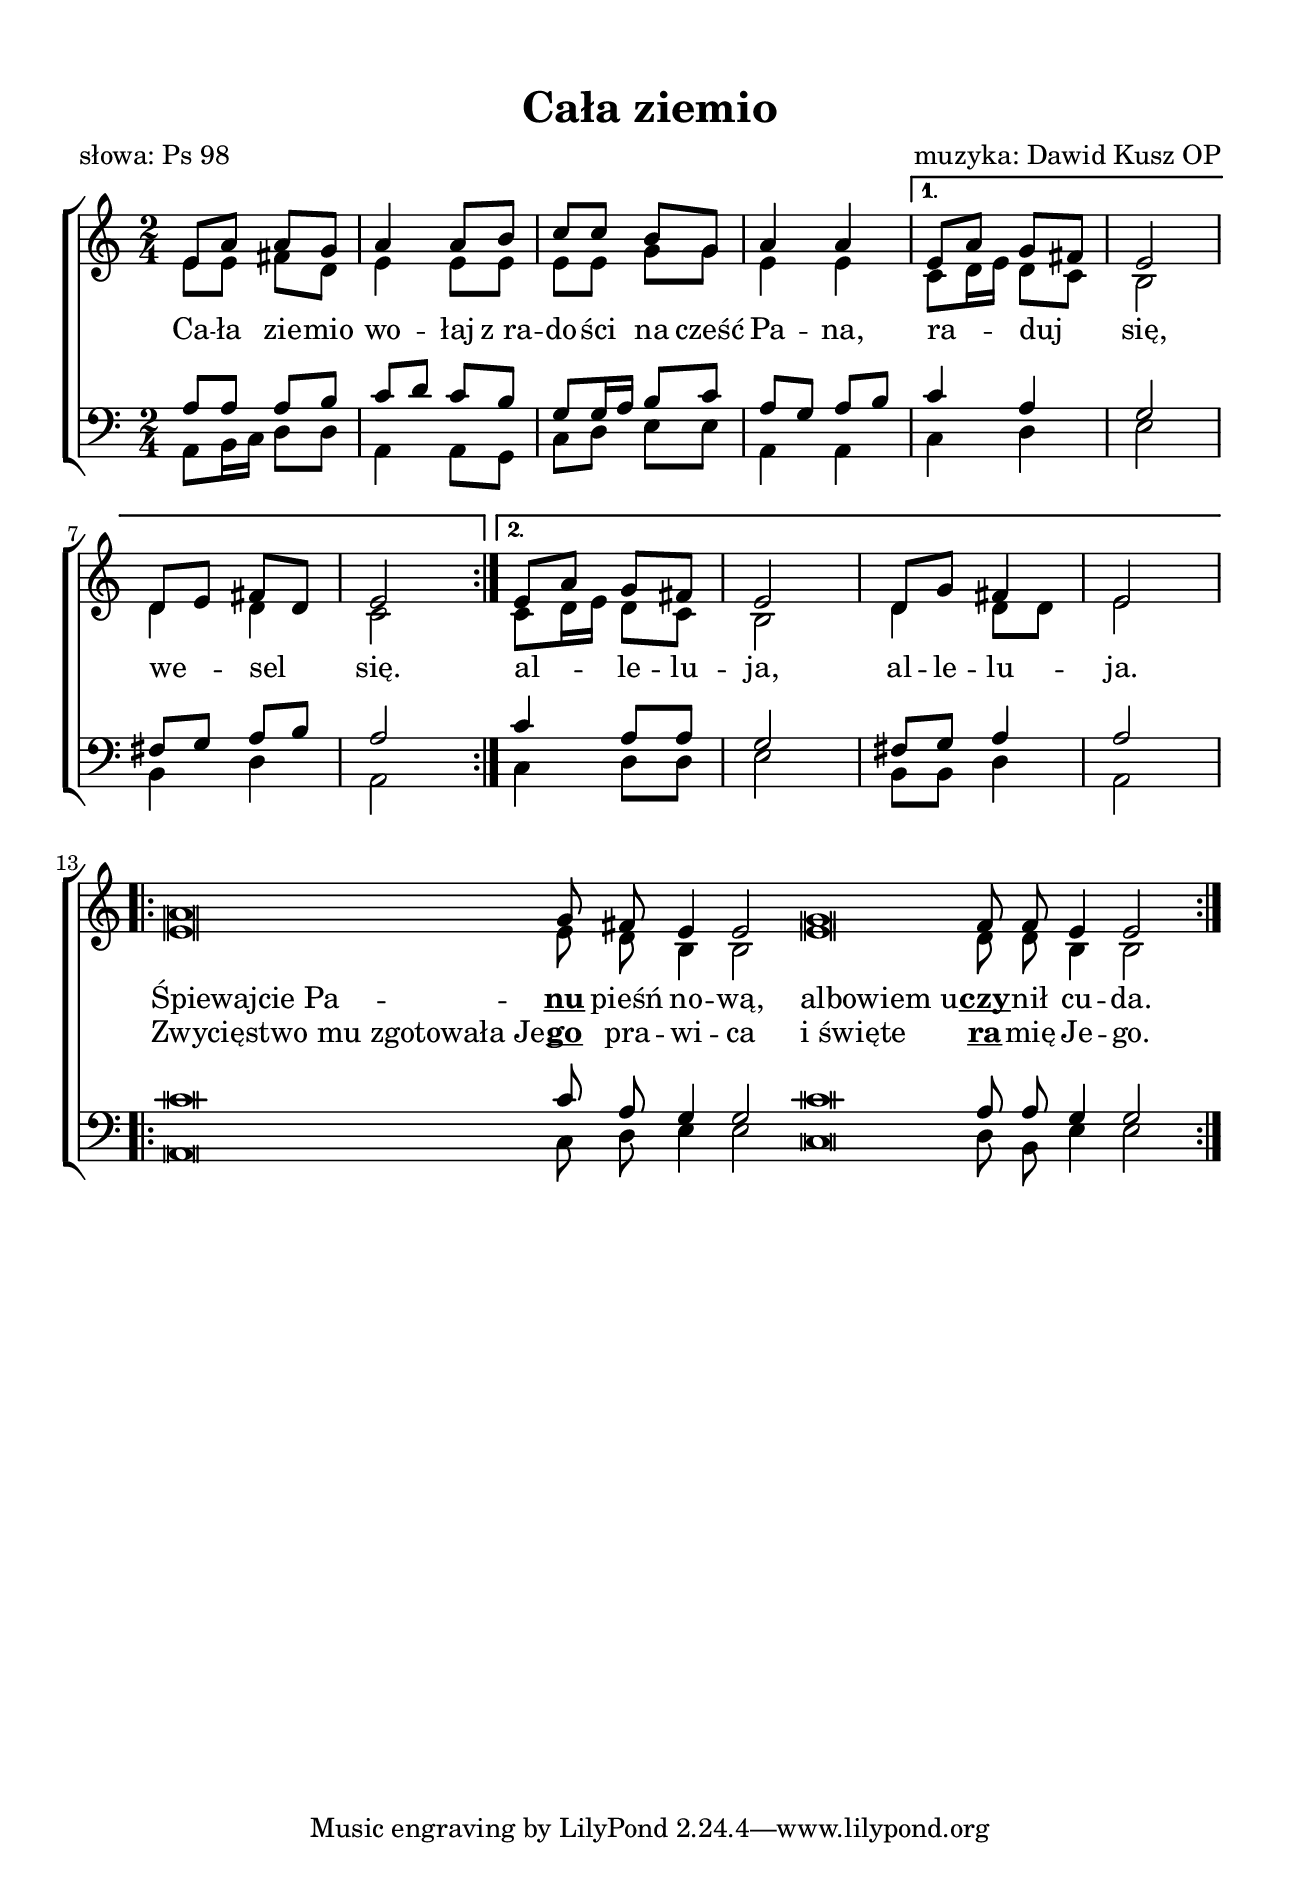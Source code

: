 \version "2.17.3"
#(set-global-staff-size 17.5)

\header	{
  title = "Cała ziemio"
  poet = "słowa: Ps 98"
  composer = "muzyka: Dawid Kusz OP"
}

\paper {
  paper-width = 165 \mm
  paper-height = 240 \mm
  line-width = 145 \mm
  top-margin = 10 \mm
}
%--------------------------------MELODY--------------------------------
sopranomelody = \relative f' {
  \repeat volta 2 {
    \key a \minor
    \time 2/4
    e8 a a g
    a4 a8 b
    c c b g
    a4 a
  }
  \alternative {
    {
      e8\melisma a\melismaEnd g\melisma fis\melismaEnd
      e2
      d8\melisma e\melismaEnd fis \melisma d\melismaEnd
      e2
    }
    {
      e8\melisma a\melismaEnd g fis
      e2
      d8 g fis4
      e2
    }
  }
  \repeat volta 2 {
    \cadenzaOn
    a\breve g8 fis e4 e2
    g\breve fis8 fis e4 e2
    \cadenzaOff
  }
}
altomelody = \relative f' {
  \repeat volta 2 {
    \key a \minor
    \time 2/4
    e8 e fis d
    e4 e8 e
    e e g g
    e4 e
  }
  \alternative {
    {
      c8\melisma d16 e\melismaEnd d8\melisma c\melisma
      b2
      d4 d
      c2
    }
    {
      c8\melisma d16 e\melismaEnd d8\melisma c\melisma
      b2
      d4 d8 d
      e2
    }
  }
  \repeat volta 2 {
    \cadenzaOn
    e\breve e8 d b4 b2
    e\breve d8 d b4 b2
    \cadenzaOff
  }
}
tenormelody = \relative f {
  \repeat volta 2 {
    \key a \minor
    \time 2/4
    a8 a a b
    c8\melisma d\melismaEnd c b
    g g16\melisma a\melismaEnd b8 c
    a8\melisma g\melismaEnd a\melisma b\melismaEnd
  }
  \alternative {
    {
      c4 a
      g2
      fis8\melisma g\melismaEnd a\melisma b\melismaEnd
      a2
    }
    {
      c4 a8 a
      g2
      fis8 g a4
      a2
    }
  }
  \repeat volta 2 {
    \cadenzaOn
    c\breve c8 a g4 g2
    c\breve a8 a g4 g2
    \cadenzaOff
  }
}
bassmelody = \relative f {
  \repeat volta 2 {
    \key a \minor
    \time 2/4
    a,8 b16\melisma c\melismaEnd d8 d
    a4 a8 g
    c d e e
    a,4 a
  }
  \alternative {
    {
      c4 d
      e2
      b4 d
      a2
    }
    {
      c4 d8 d
      e2
      b8 b d4
      a2
    }
  }
  \repeat volta 2 {
    \cadenzaOn
    a\breve c8 d e4 e2
    c\breve d8 b e4 e2
    \cadenzaOff
  }
}
akordy = \chordmode {
}
%--------------------------------LYRICS--------------------------------
text = \lyricmode {
  \repeat volta 2 {
    Ca -- ła zie -- mio wo -- łaj
    z_ra -- do -- ści na cześć Pa -- na,
  }
  \alternative {
    { ra -- duj się, we -- sel się. }
    { al -- le -- lu -- ja, al -- le -- lu -- ja. }
  }
  \tweak #'X-offset #-1.5 "Śpiewajcie Pa"
  --
  \markup \bold \underline nu pieśń no -- wą,
  \tweak #'X-offset #-0.5 "albowiem u"
  --
  \markup \bold \underline czy -- nił cu -- da.
}
secondverse = \lyricmode {
  \repeat unfold 27 \skip4
  \tweak #'X-offset #-1.5 "Zwycięstwo mu zgotowała Je"
  --
  \markup \bold \underline go pra -- wi -- ca
  \tweak #'X-offset #-0.5 "i święte"
  \markup \bold \underline ra -- mię Je -- go.
}
%--------------------------------ALL-FILE VARIABLE--------------------------------

\score {
  \new ChoirStaff <<
    \new Staff = women <<
      \clef treble
      \new Voice = soprano {
        \voiceOne
        \sopranomelody
      }
      \new Voice = alto {
        \voiceTwo
        \altomelody
      }
    >>
    \new Lyrics \lyricsto soprano \text
    \new Lyrics \lyricsto soprano \secondverse

    \new Staff = men <<
      \clef bass
      \new Voice = tenor {
        \voiceOne
        \tenormelody
      }
      \new Voice = bass {
        \voiceTwo
        \bassmelody
      }
    >>
  >>
  \layout {
    \override NoteHead #'style = #'altdefault
    indent = 0
  }
}
